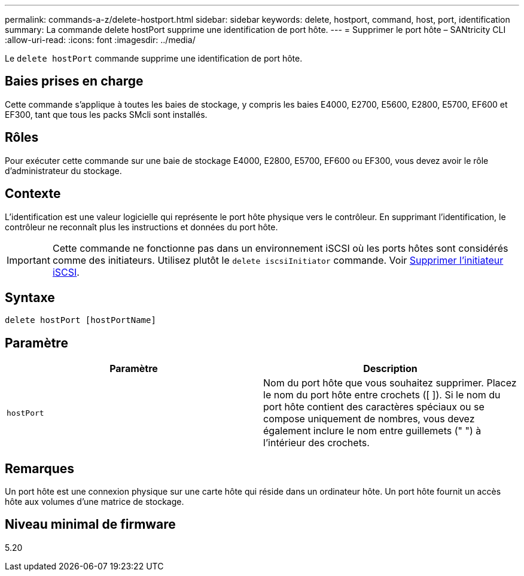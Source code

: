 ---
permalink: commands-a-z/delete-hostport.html 
sidebar: sidebar 
keywords: delete, hostport, command, host, port, identification 
summary: La commande delete hostPort supprime une identification de port hôte. 
---
= Supprimer le port hôte – SANtricity CLI
:allow-uri-read: 
:icons: font
:imagesdir: ../media/


[role="lead"]
Le `delete hostPort` commande supprime une identification de port hôte.



== Baies prises en charge

Cette commande s'applique à toutes les baies de stockage, y compris les baies E4000, E2700, E5600, E2800, E5700, EF600 et EF300, tant que tous les packs SMcli sont installés.



== Rôles

Pour exécuter cette commande sur une baie de stockage E4000, E2800, E5700, EF600 ou EF300, vous devez avoir le rôle d'administrateur du stockage.



== Contexte

L'identification est une valeur logicielle qui représente le port hôte physique vers le contrôleur. En supprimant l'identification, le contrôleur ne reconnaît plus les instructions et données du port hôte.

[IMPORTANT]
====
Cette commande ne fonctionne pas dans un environnement iSCSI où les ports hôtes sont considérés comme des initiateurs. Utilisez plutôt le `delete iscsiInitiator` commande. Voir xref:delete-iscsiinitiator.adoc[Supprimer l'initiateur iSCSI].

====


== Syntaxe

[source, cli]
----
delete hostPort [hostPortName]
----


== Paramètre

[cols="2*"]
|===
| Paramètre | Description 


 a| 
`hostPort`
 a| 
Nom du port hôte que vous souhaitez supprimer. Placez le nom du port hôte entre crochets ([ ]). Si le nom du port hôte contient des caractères spéciaux ou se compose uniquement de nombres, vous devez également inclure le nom entre guillemets (" ") à l'intérieur des crochets.

|===


== Remarques

Un port hôte est une connexion physique sur une carte hôte qui réside dans un ordinateur hôte. Un port hôte fournit un accès hôte aux volumes d'une matrice de stockage.



== Niveau minimal de firmware

5.20
